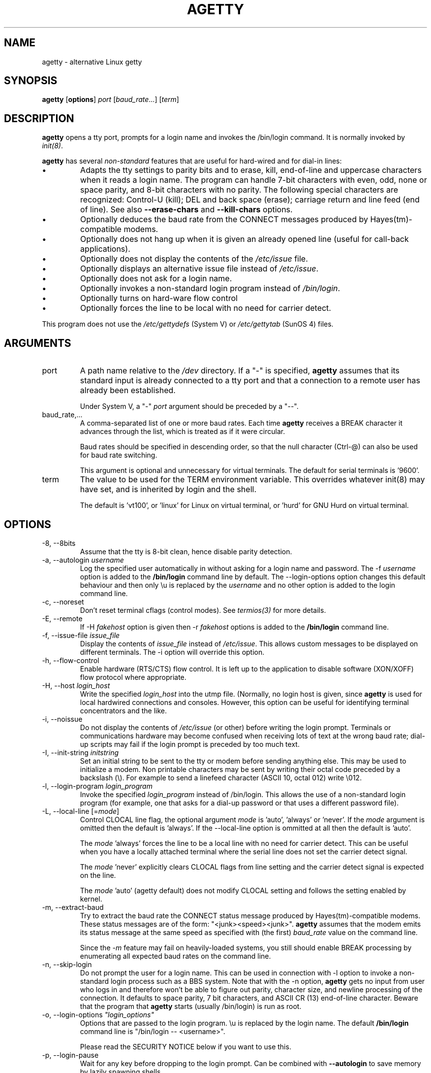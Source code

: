 .TH AGETTY 8 "May 2011" "util-linux" "System Administration"
.SH NAME
agetty \- alternative Linux getty

.SH SYNOPSIS
.B agetty
.RB [ options ]
.I port
.RI [ baud_rate ...]
.RI [ term ]

.SH DESCRIPTION
.ad
.fi
\fBagetty\fP opens a tty port, prompts for a login name and invokes
the /bin/login command. It is normally invoked by \fIinit(8)\fP.

\fBagetty\fP has several \fInon-standard\fP features that are useful
for hard-wired and for dial-in lines:
.IP \(bu
Adapts the tty settings to parity bits and to erase, kill,
end-of-line and uppercase characters when it reads a login name.
The program can handle 7-bit characters with even, odd, none or space
parity, and 8-bit characters with no parity. The following special
characters are recognized: Control-U (kill); DEL and
back space (erase); carriage return and line feed (end of line).
See also \fB\-\-erase-chars\fP and \fB\-\-kill-chars\fP options.
.IP \(bu
Optionally deduces the baud rate from the CONNECT messages produced by
Hayes(tm)-compatible modems.
.IP \(bu
Optionally does not hang up when it is given an already opened line
(useful for call-back applications).
.IP \(bu
Optionally does not display the contents of the \fI/etc/issue\fP file.
.IP \(bu
Optionally displays an alternative issue file instead of \fI/etc/issue\fP.
.IP \(bu
Optionally does not ask for a login name.
.IP \(bu
Optionally invokes a non-standard login program instead of
\fI/bin/login\fP.
.IP \(bu
Optionally turns on hard-ware flow control
.IP \(bu
Optionally forces the line to be local with no need for carrier detect.
.PP
This program does not use the \fI/etc/gettydefs\fP (System V) or
\fI/etc/gettytab\fP (SunOS 4) files.
.SH ARGUMENTS
.na
.nf
.fi
.ad
.TP
port
A path name relative to the \fI/dev\fP directory. If a "\-" is
specified, \fBagetty\fP assumes that its standard input is
already connected to a tty port and that a connection to a
remote user has already been established.
.sp
Under System V, a "\-" \fIport\fP argument should be preceded
by a "\-\-".
.TP
baud_rate,...
A comma-separated list of one or more baud rates. Each time
\fBagetty\fP receives a BREAK character it advances through
the list, which is treated as if it were circular.
.sp
Baud rates should be specified in descending order, so that the
null character (Ctrl\-@) can also be used for baud rate switching.
.sp
This argument is optional and unnecessary for virtual terminals.
The default for serial terminals is '9600'.
.TP
term
The value to be used for the TERM environment variable. This overrides
whatever init(8) may have set, and is inherited by login and the shell.
.sp
The default is 'vt100', or 'linux' for Linux on virtual terminal, or 'hurd'
for GNU Hurd on virtual terminal.
.SH OPTIONS
.na
.nf
.fi
.ad
.TP
\-8, \-\-8bits
Assume that the tty is 8-bit clean, hence disable parity detection.
.TP
\-a, \-\-autologin \fIusername\fP
Log the specified user automatically in without asking for a login name and
password. The \-f \fIusername\fP option is added to the \fB/bin/login\fP
command line by default. The \-\-login-options option changes this default
behaviour and then only \\u is replaced by the \fIusername\fP and no other
option is added to the login command line.
.TP
\-c, \-\-noreset
Don't reset terminal cflags (control modes). See \fItermios(3)\fP for more
details.
.TP
\-E, \-\-remote
If \-H \fIfakehost\fP option is given then \-r \fIfakehost\fP options is
added to the \fB/bin/login\fP command line.
.TP
\-f, \-\-issue\-file \fIissue_file\fP
Display the contents of \fIissue_file\fP instead of \fI/etc/issue\fP.
This allows custom messages to be displayed on different terminals.
The \-i option will override this option.
.TP
\-h, \-\-flow\-control
Enable hardware (RTS/CTS) flow control. It is left up to the
application to disable software (XON/XOFF) flow protocol where
appropriate.
.TP
\-H, \-\-host \fIlogin_host\fP
Write the specified \fIlogin_host\fP into the utmp file. (Normally,
no login host is given, since \fBagetty\fP is used for local hardwired
connections and consoles. However, this option can be useful for
identifying terminal concentrators and the like.
.TP
\-i, \-\-noissue
Do not display the contents of \fI/etc/issue\fP (or other) before writing the
login prompt. Terminals or communications hardware may become confused
when receiving lots of text at the wrong baud rate; dial-up scripts
may fail if the login prompt is preceded by too much text.
.TP
\-I, \-\-init\-string \fIinitstring\fP
Set an initial string to be sent to the tty or modem before sending
anything else. This may be used to initialize a modem.  Non printable
characters may be sent by writing their octal code preceded by a
backslash (\\). For example to send a linefeed character (ASCII 10,
octal 012) write \\012.
.PP
.TP
\-l, \-\-login\-program \fIlogin_program\fP
Invoke the specified \fIlogin_program\fP instead of /bin/login.
This allows the use of a non-standard login program (for example,
one that asks for a dial-up password or that uses a different
password file).
.TP
\-L, \-\-local\-line [=\fImode\fP]
Control CLOCAL line flag, the optional argument \fImode\fP is 'auto', 'always' or 'never'.
If the \fImode\fP argument is omitted then the default is 'always'. If the
\-\-local\-line option is ommitted at all then the default is 'auto'.

The \fImode\fP 'always' forces the line to be a local line with no need for carrier detect. This can
be useful when you have a locally attached terminal where the serial line
does not set the carrier detect signal.

The \fImode\fP 'never' explicitly clears CLOCAL flags from line setting and
the carrier detect signal is expected on the line.

The \fImode\fP 'auto' (agetty default) does not modify CLOCAL setting
and follows the setting enabled by kernel.
.TP
\-m, \-\-extract\-baud
Try to extract the baud rate the CONNECT status message
produced by Hayes(tm)\-compatible modems. These status
messages are of the form: "<junk><speed><junk>".
\fBagetty\fP assumes that the modem emits its status message at
the same speed as specified with (the first) \fIbaud_rate\fP value
on the command line.
.sp
Since the \fI\-m\fP feature may fail on heavily-loaded systems,
you still should enable BREAK processing by enumerating all
expected baud rates on the command line.
.TP 
\-n, \-\-skip\-login
Do not prompt the user for a login name. This can be used in
connection with \-l option to invoke a non-standard login process such
as a BBS system. Note that with the \-n option, \fBagetty\fR gets no input from
user who logs in and therefore won't be able to figure out parity,
character size, and newline processing of the connection. It defaults to 
space parity, 7 bit characters, and ASCII CR (13) end-of-line character.
Beware that the program that \fBagetty\fR starts (usually /bin/login)
is run as root.
.TP
\-o, \-\-login\-options \fI"login_options"\fP
Options  that  are passed to the login program.  \\u is replaced
by the login name. The default \fB/bin/login\fP command line
is "/bin/login -- <username>".

Please read the SECURITY NOTICE below if you want to use this.
.TP
\-p, \-\-login\-pause
Wait for any key before dropping to the login prompt.  Can be combined
with \fB\-\-autologin\fP to save memory by lazily spawning shells.
.TP
\-r, \-\-chroot \fI"directory"\fP
Change root to the specified directory.
.TP
\-R, \-\-hangup
Do call vhangup() for a virtually hangup of the specified terminal.
.TP
\-s, \-\-keep\-baud
Try to keep the existing baud rate. The baud rates from
the command line are used when agetty receives a BREAK character.
.TP
\-t, \-\-timeout \fItimeout\fP
Terminate if no user name could be read within \fItimeout\fP
seconds. This option should probably not be used with hard-wired
lines.
.TP
\-U, \-\-detect\-case
Turn on support for detecting an uppercase only terminal.  This setting will
detect a login name containing only capitals as indicating an uppercase
only terminal and turn on some upper to lower case conversions.  Note that
this has no support for any unicode characters.
.TP
\-w, \-\-wait\-cr
Wait for the user or the modem to send a carriage-return or a
linefeed character before sending the \fI/etc/issue\fP (or other) file
and the login prompt. Very useful in connection with the \-I option.
.TP
\-\-noclear
Do not clear the screen before prompting for the login name
(the screen is normally cleared).
.TP
\-\-nohints
Do not print hints about Num, Caps and Scroll Locks.
.TP
\-\-nonewline
Do not print a newline before writing out /etc/issue.
.TP
\-\-nohostname
By default the hostname will be printed.  With this option enabled,
no hostname at all will be shown.
.TP
\-\-long\-hostname
By default the hostname is only printed until the first dot.  With
this option enabled, the full qualified hostname by gethostname()
or if not found by getaddrinfo() is shown.
.TP
\-\-erase\-chars \fIstring\fP
This option specifies additional chars that should be interpreted as a
backspace (ignore previous char) when user specifies login name. The original
default has been \'#\', since util-linux 2.23 no additional erase chars are
enabled by default.
.TP
\-\-kill\-chars \fIstring\fP
This option specifies additional chars that should be interpreted as a
kill (ignore all previous chars) when user specifies login name. The original
default has been \'@\', since util-linux 2.23 no additional erase chars are
enabled by default.
.TP
\-\-version
Output version information and exit.
.TP
\-\-help
Output help screen and exit.
.PP
.SH EXAMPLES
This section shows examples for the process field of an entry in the
\fI/etc/inittab\fP file.  You'll have to prepend appropriate values
for the other fields.  See \fIinittab(5)\fP for more details.

For a hard-wired line or a console tty:

.RS
/sbin/agetty 9600 ttyS1
.RE

For a directly connected terminal without proper carriage detect wiring:
(try this if your terminal just sleeps instead of giving you a password:
prompt.)

.RS
/sbin/agetty \-L 9600 ttyS1 vt100
.RE

For a old style dial-in line with a 9600/2400/1200 baud modem:

.RS
/sbin/agetty \-mt60 ttyS1 9600,2400,1200
.RE

For a Hayes modem with a fixed 115200 bps interface to the machine:
(the example init string turns off modem echo and result codes, makes
modem/computer DCD track modem/modem DCD, makes a DTR drop cause a 
dis-connection and turn on auto-answer after 1 ring.)

.RS
/sbin/agetty \-w \-I 'ATE0Q1&D2&C1S0=1\\015' 115200 ttyS1
.RE

.SH SECURITY NOTICE
If you use the \fB\-\-login\-program\fP and \fB\-\-login\-options\fP options,
be aware that a malicious user may try to enter lognames with embedded options,
which then get passed to the used login program. Agetty does check
for a leading "\-" and makes sure the logname gets passed as one parameter
(so embedded spaces will not create yet another parameter), but depending
on how the login binary parses the command line that might not be sufficient.
Check that the used login program can not be abused this way.
.PP
Some  programs use "\-\-" to indicate that the rest of the commandline should
not be interpreted as options. Use this feature if available by passing "\-\-"
before the username gets passed by \\u.

.SH ISSUE ESCAPES
The issue-file (\fI/etc/issue\fP or the file set with the \-f option)
may contain certain escape codes to display the system name, date and
time etc. All escape codes consist of a backslash (\\) immediately
followed by one of the letters explained below.

.TP
4 or 4{interface}
Insert the IPv4 address of the machine hostname or IPv4 address the configured
network interface if the interface argument is specified (e.g. \\4{eth0}).
.TP
6 or 6{interface}
Insert the IPv6 address of the machine hostname or IPv6 address the configured
network interface if the interface argument is specified (e.g. \\6{eth0}}
.TP
b
Insert the baudrate of the current line.
.TP
d
Insert the current date.
.TP
s
Insert the system name, the name of the operating system. Same as `uname \-s'.
.TP
l
Insert the name of the current tty line.
.TP
m
Insert the architecture identifier of the machine. Same as `uname \-m'.
.TP
n
Insert the nodename of the machine, also known as the hostname. Same as `uname \-n'.
.TP
o
Insert the NIS domainname of the machine. Same as `hostname \-d'.
.TP
O
Insert the DNS domainname of the machine.
.TP
r
Insert the release number of the OS. Same as `uname \-r'.
.TP
t
Insert the current time.
.TP
u
Insert the number of current users logged in.
.TP
U
Insert the string "1 user" or "<n> users" where <n> is the number of current
users logged in.
.TP
v
Insert the version of the OS, eg. the build-date etc.
.TP
Example: On my system, the following \fI/etc/issue\fP file:

.na
.nf
.ti +.5
This is \\n.\\o (\\s \\m \\r) \\t
.TP
displays as

.ti +.5
This is thingol.orcan.dk (Linux i386 1.1.9) 18:29:30

.fi

.SH FILES
.na
.nf
/var/run/utmp, the system status file.
/etc/issue, printed before the login prompt.
/dev/console, problem reports (if syslog(3) is not used).
/etc/inittab, \fIinit\fP(8) configuration file.
.SH BUGS
.ad
.fi
The baud-rate detection feature (the \fI\-m\fP option) requires that
\fBagetty\fP be scheduled soon enough after completion of a dial-in
call (within 30 ms with modems that talk at 2400 baud). For robustness,
always use the \fI\-m\fP option in combination with a multiple baud
rate command-line argument, so that BREAK processing is enabled.

The text in the \fI/etc/issue\fP file (or other) and the login prompt
are always output with 7-bit characters and space parity.

The baud-rate detection feature (the \fI\-m\fP option) requires that
the modem emits its status message \fIafter\fP raising the DCD line.
.SH DIAGNOSTICS
.ad
.fi
Depending on how the program was configured, all diagnostics are
written to the console device or reported via the syslog(3) facility.
Error messages are produced if the \fIport\fP argument does not
specify a terminal device; if there is no utmp entry for the
current process (System V only); and so on.
.SH AUTHORS
.UR werner@suse.de
Werner Fink
.UE
.br
.UR kzak@redhat.com
Karel Zak
.UE
.sp
The original
.B agetty
for serial terminals was written by W.Z. Venema <wietse@wzv.win.tue.nl>
and ported to Linux by Peter Orbaek <poe@daimi.aau.dk>.

.SH AVAILABILITY
The agetty command is part of the util-linux package and is available from
ftp://ftp.kernel.org/pub/linux/utils/util\-linux/.
